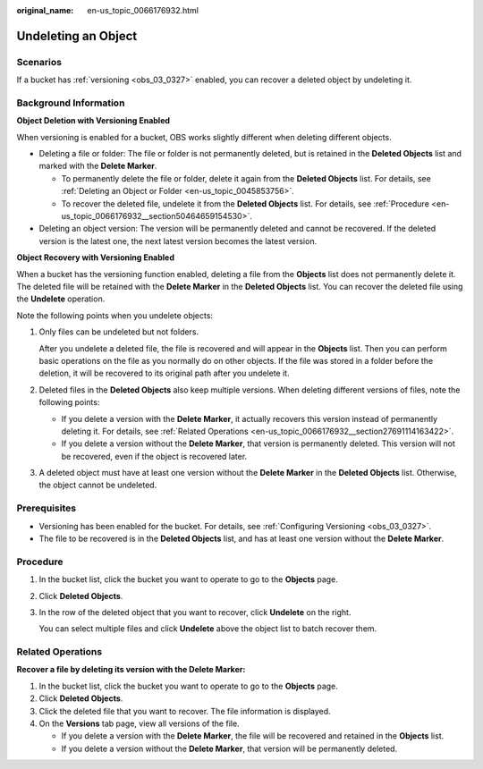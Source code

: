 :original_name: en-us_topic_0066176932.html

.. _en-us_topic_0066176932:

Undeleting an Object
====================

Scenarios
---------

If a bucket has :ref:`versioning <obs_03_0327>` enabled, you can recover a deleted object by undeleting it.

Background Information
----------------------

**Object Deletion with Versioning Enabled**

When versioning is enabled for a bucket, OBS works slightly different when deleting different objects.

-  Deleting a file or folder: The file or folder is not permanently deleted, but is retained in the **Deleted Objects** list and marked with the **Delete Marker**.

   -  To permanently delete the file or folder, delete it again from the **Deleted Objects** list. For details, see :ref:`Deleting an Object or Folder <en-us_topic_0045853756>`.
   -  To recover the deleted file, undelete it from the **Deleted Objects** list. For details, see :ref:`Procedure <en-us_topic_0066176932__section50464659154530>`.

-  Deleting an object version: The version will be permanently deleted and cannot be recovered. If the deleted version is the latest one, the next latest version becomes the latest version.

**Object Recovery with Versioning Enabled**

When a bucket has the versioning function enabled, deleting a file from the **Objects** list does not permanently delete it. The deleted file will be retained with the **Delete Marker** in the **Deleted Objects** list. You can recover the deleted file using the **Undelete** operation.

Note the following points when you undelete objects:

#. Only files can be undeleted but not folders.

   After you undelete a deleted file, the file is recovered and will appear in the **Objects** list. Then you can perform basic operations on the file as you normally do on other objects. If the file was stored in a folder before the deletion, it will be recovered to its original path after you undelete it.

#. Deleted files in the **Deleted Objects** also keep multiple versions. When deleting different versions of files, note the following points:

   -  If you delete a version with the **Delete Marker**, it actually recovers this version instead of permanently deleting it. For details, see :ref:`Related Operations <en-us_topic_0066176932__section27691114163422>`.
   -  If you delete a version without the **Delete Marker**, that version is permanently deleted. This version will not be recovered, even if the object is recovered later.

#. A deleted object must have at least one version without the **Delete Marker** in the **Deleted Objects** list. Otherwise, the object cannot be undeleted.

Prerequisites
-------------

-  Versioning has been enabled for the bucket. For details, see :ref:`Configuring Versioning <obs_03_0327>`.
-  The file to be recovered is in the **Deleted Objects** list, and has at least one version without the **Delete Marker**.

.. _en-us_topic_0066176932__section50464659154530:

Procedure
---------

#. In the bucket list, click the bucket you want to operate to go to the **Objects** page.

#. Click **Deleted Objects**.

#. In the row of the deleted object that you want to recover, click **Undelete** on the right.

   You can select multiple files and click **Undelete** above the object list to batch recover them.

.. _en-us_topic_0066176932__section27691114163422:

Related Operations
------------------

**Recover a file by deleting its version with the Delete Marker:**

#. In the bucket list, click the bucket you want to operate to go to the **Objects** page.
#. Click **Deleted Objects**.
#. Click the deleted file that you want to recover. The file information is displayed.
#. On the **Versions** tab page, view all versions of the file.

   -  If you delete a version with the **Delete Marker**, the file will be recovered and retained in the **Objects** list.
   -  If you delete a version without the **Delete Marker**, that version will be permanently deleted.
